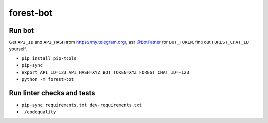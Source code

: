 ==========
forest-bot
==========

Run bot
=======

Get ``API_ID`` and ``API_HASH`` from https://my.telegram.org/, ask `@BotFather
<https://t.me/BotFather/>`_ for ``BOT_TOKEN``, find out ``FOREST_CHAT_ID``
yourself.

* ``pip install pip-tools``

* ``pip-sync``

* ``export API_ID=123 API_HASH=XYZ BOT_TOKEN=XYZ FOREST_CHAT_ID=-123``

* ``python -m forest-bot``

Run linter checks and tests
===========================

* ``pip-sync requirements.txt dev-requirements.txt``

* ``./codequality``
